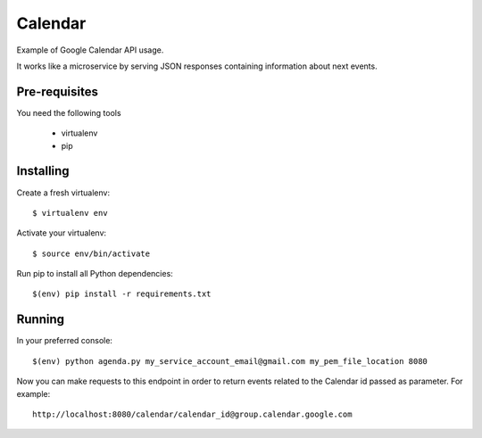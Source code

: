 Calendar
--------

Example of Google Calendar API usage.

It works like a microservice by serving JSON responses containing information about next events.


Pre-requisites
**************

You need the following tools

	* virtualenv
	* pip


Installing
**********

Create a fresh virtualenv::

	$ virtualenv env

Activate your virtualenv::

	$ source env/bin/activate

Run pip to install all Python dependencies::

	$(env) pip install -r requirements.txt


Running
*******

In your preferred console::

	$(env) python agenda.py my_service_account_email@gmail.com my_pem_file_location 8080


Now you can make requests to this endpoint in order to return events related to the Calendar id passed as parameter.
For example::

	http://localhost:8080/calendar/calendar_id@group.calendar.google.com
